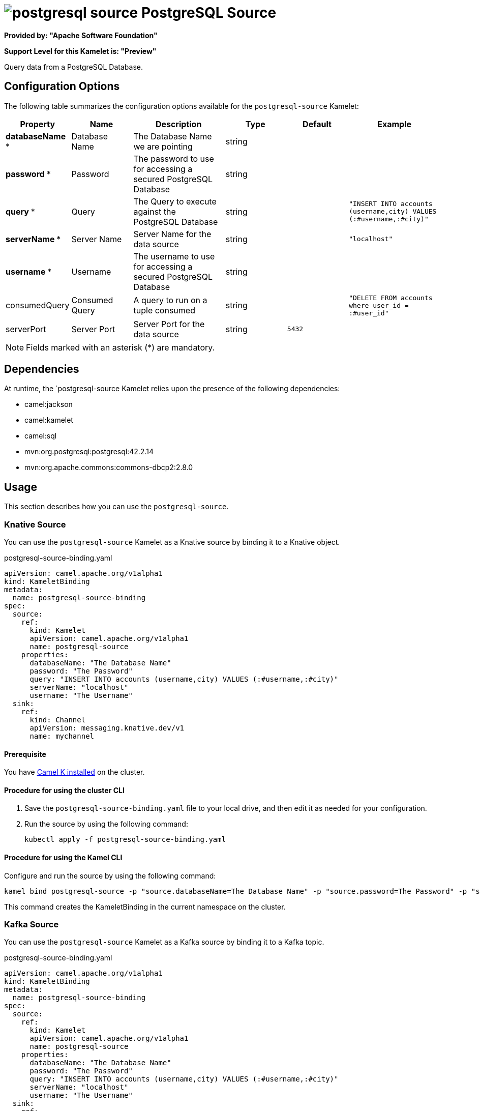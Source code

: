 // THIS FILE IS AUTOMATICALLY GENERATED: DO NOT EDIT

= image:kamelets/postgresql-source.svg[] PostgreSQL Source

*Provided by: "Apache Software Foundation"*

*Support Level for this Kamelet is: "Preview"*

Query data from a PostgreSQL Database.

== Configuration Options

The following table summarizes the configuration options available for the `postgresql-source` Kamelet:
[width="100%",cols="2,^2,3,^2,^2,^3",options="header"]
|===
| Property| Name| Description| Type| Default| Example
| *databaseName {empty}* *| Database Name| The Database Name we are pointing| string| | 
| *password {empty}* *| Password| The password to use for accessing a secured PostgreSQL Database| string| | 
| *query {empty}* *| Query| The Query to execute against the PostgreSQL Database| string| | `"INSERT INTO accounts (username,city) VALUES (:#username,:#city)"`
| *serverName {empty}* *| Server Name| Server Name for the data source| string| | `"localhost"`
| *username {empty}* *| Username| The username to use for accessing a secured PostgreSQL Database| string| | 
| consumedQuery| Consumed Query| A query to run on a tuple consumed| string| | `"DELETE FROM accounts where user_id = :#user_id"`
| serverPort| Server Port| Server Port for the data source| string| `5432`| 
|===

NOTE: Fields marked with an asterisk ({empty}*) are mandatory.


== Dependencies

At runtime, the `postgresql-source Kamelet relies upon the presence of the following dependencies:

- camel:jackson
- camel:kamelet
- camel:sql
- mvn:org.postgresql:postgresql:42.2.14
- mvn:org.apache.commons:commons-dbcp2:2.8.0 

== Usage

This section describes how you can use the `postgresql-source`.

=== Knative Source

You can use the `postgresql-source` Kamelet as a Knative source by binding it to a Knative object.

.postgresql-source-binding.yaml
[source,yaml]
----
apiVersion: camel.apache.org/v1alpha1
kind: KameletBinding
metadata:
  name: postgresql-source-binding
spec:
  source:
    ref:
      kind: Kamelet
      apiVersion: camel.apache.org/v1alpha1
      name: postgresql-source
    properties:
      databaseName: "The Database Name"
      password: "The Password"
      query: "INSERT INTO accounts (username,city) VALUES (:#username,:#city)"
      serverName: "localhost"
      username: "The Username"
  sink:
    ref:
      kind: Channel
      apiVersion: messaging.knative.dev/v1
      name: mychannel
  
----

==== *Prerequisite*

You have xref:{camel-k-version}@camel-k::installation/installation.adoc[Camel K installed] on the cluster.

==== *Procedure for using the cluster CLI*

. Save the `postgresql-source-binding.yaml` file to your local drive, and then edit it as needed for your configuration.

. Run the source by using the following command:
+
[source,shell]
----
kubectl apply -f postgresql-source-binding.yaml
----

==== *Procedure for using the Kamel CLI*

Configure and run the source by using the following command:

[source,shell]
----
kamel bind postgresql-source -p "source.databaseName=The Database Name" -p "source.password=The Password" -p "source.query=INSERT INTO accounts (username,city) VALUES (:#username,:#city)" -p "source.serverName=localhost" -p "source.username=The Username" channel:mychannel
----

This command creates the KameletBinding in the current namespace on the cluster.

=== Kafka Source

You can use the `postgresql-source` Kamelet as a Kafka source by binding it to a Kafka topic.

.postgresql-source-binding.yaml
[source,yaml]
----
apiVersion: camel.apache.org/v1alpha1
kind: KameletBinding
metadata:
  name: postgresql-source-binding
spec:
  source:
    ref:
      kind: Kamelet
      apiVersion: camel.apache.org/v1alpha1
      name: postgresql-source
    properties:
      databaseName: "The Database Name"
      password: "The Password"
      query: "INSERT INTO accounts (username,city) VALUES (:#username,:#city)"
      serverName: "localhost"
      username: "The Username"
  sink:
    ref:
      kind: KafkaTopic
      apiVersion: kafka.strimzi.io/v1beta1
      name: my-topic
  
----

==== *Prerequisites*

* You've installed https://strimzi.io/[Strimzi].
* You've created a topic named `my-topic` in the current namespace.
* You have xref:{camel-k-version}@camel-k::installation/installation.adoc[Camel K installed] on the cluster.

==== *Procedure for using the cluster CLI*

. Save the `postgresql-source-binding.yaml` file to your local drive, and then edit it as needed for your configuration.

. Run the source by using the following command:
+
[source,shell]
----
kubectl apply -f postgresql-source-binding.yaml
----

==== *Procedure for using the Kamel CLI*

Configure and run the source by using the following command:

[source,shell]
----
kamel bind postgresql-source -p "source.databaseName=The Database Name" -p "source.password=The Password" -p "source.query=INSERT INTO accounts (username,city) VALUES (:#username,:#city)" -p "source.serverName=localhost" -p "source.username=The Username" kafka.strimzi.io/v1beta1:KafkaTopic:my-topic
----

This command creates the KameletBinding in the current namespace on the cluster.

== Kamelet source file

https://github.com/apache/camel-kamelets/blob/main/postgresql-source.kamelet.yaml

// THIS FILE IS AUTOMATICALLY GENERATED: DO NOT EDIT
